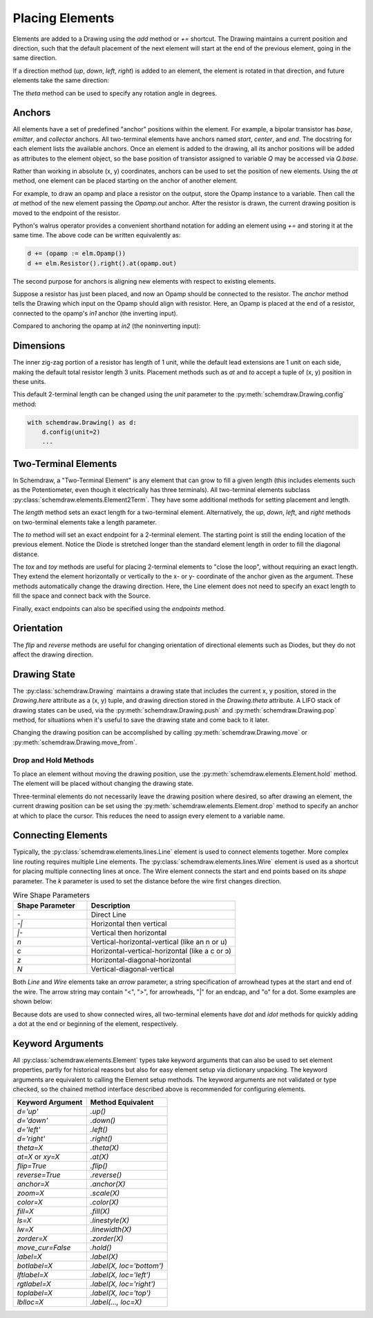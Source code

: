 .. jupyter-execute::
    :hide-code:
    
    %config InlineBackend.figure_format = 'svg'
    import schemdraw
    from schemdraw import elements as elm


.. _placement:

Placing Elements
================

Elements are added to a Drawing using the `add` method or `+=` shortcut.
The Drawing maintains a current position and direction, such that the default placement of the next element
will start at the end of the previous element, going in the same direction.

.. jupyter-execute::

    with schemdraw.Drawing() as d:
        d += elm.Capacitor()
        d += elm.Resistor()
        d += elm.Diode()

If a direction method (`up`, `down`, `left`, `right`) is added to an element, the element is rotated in that direction, and future elements take the same direction:

.. jupyter-execute::

    with schemdraw.Drawing() as d:
        d += elm.Capacitor()
        d += elm.Resistor().up()
        d += elm.Diode()

The `theta` method can be used to specify any rotation angle in degrees.

.. jupyter-execute::
    :hide-code:

    d = schemdraw.Drawing()

.. jupyter-execute::
    :hide-output:

    d += elm.Resistor().theta(20).label('R1')
    d += elm.Resistor().label('R2')  # Takes position and direction from R1

.. jupyter-execute::
    :hide-code:

    d.draw()


Anchors
-------

All elements have a set of predefined "anchor" positions within the element.
For example, a bipolar transistor has `base`, `emitter`, and `collector` anchors.
All two-terminal elements have anchors named `start`, `center`, and `end`.
The docstring for each element lists the available anchors.
Once an element is added to the drawing, all its anchor positions will be added as attributes to the element object, so the base position of transistor assigned to variable `Q` may be accessed via `Q.base`.

Rather than working in absolute (x, y) coordinates, anchors can be used to set the position of new elements.
Using the `at` method, one element can be placed starting on the anchor of another element.

For example, to draw an opamp and place a resistor on the output, store the Opamp instance to a variable. Then call the `at` method of the new element passing the `Opamp.out` anchor. After the resistor is drawn, the current drawing position is moved to the endpoint of the resistor.

.. jupyter-execute::
    :hide-code:

    d = schemdraw.Drawing()

.. jupyter-execute::
    :hide-output:

    opamp = d.add(elm.Opamp())
    d.add(elm.Resistor().right().at(opamp.out))

.. jupyter-execute::
    :hide-code:

    d.draw()

Python's walrus operator provides a convenient shorthand notation for adding an element using `+=` and storing it at the same time.
The above code can be written equivalently as:

.. code-block:: python

    d += (opamp := elm.Opamp())
    d += elm.Resistor().right().at(opamp.out)


The second purpose for anchors is aligning new elements with respect to existing elements.

Suppose a resistor has just been placed, and now an Opamp should be connected to the resistor.
The `anchor` method tells the Drawing which input on the Opamp should align with resistor.
Here, an Opamp is placed at the end of a resistor, connected to the opamp's `in1` anchor (the inverting input).

.. jupyter-execute::
    :hide-code:

    d = schemdraw.Drawing()

.. jupyter-execute::
    :hide-output:

    d += elm.Resistor().label('R1')
    d += elm.Opamp().anchor('in1')
    
.. jupyter-execute::
    :hide-code:

    d.draw()

Compared to anchoring the opamp at `in2` (the noninverting input):

.. jupyter-execute::
    :hide-code:

    d = schemdraw.Drawing()

.. jupyter-execute::
    :hide-output:

    d += elm.Resistor().label('R2')
    d += elm.Opamp().anchor('in2')
    
.. jupyter-execute::
    :hide-code:

    d.draw()


Dimensions
----------

The inner zig-zag portion of a resistor has length of 1 unit, while the default lead extensions are 1 unit on each side,
making the default total resistor length 3 units.
Placement methods such as `at` and `to` accept a tuple of (x, y) position in these units.


.. jupyter-execute::
    :hide-code:

    with schemdraw.Drawing() as d:
        d += elm.Resistor()
        d += elm.Line(arrow='|-|').at((1, .7)).to((2, .7)).label('1.0').color('royalblue')
        d += elm.Line(arrow='|-|').at((0, -.7)).to((3, -.7)).label('Drawing.unit', 'bottom').color('royalblue')

This default 2-terminal length can be changed using the `unit` parameter to the :py:meth:`schemdraw.Drawing.config` method:

.. code-block:: python

    with schemdraw.Drawing() as d:
        d.config(unit=2)
        ...

.. jupyter-execute::
    :hide-code:
    
    with schemdraw.Drawing() as d:
        d.config(unit=2)
        d += elm.Resistor()
        d += elm.Line(arrow='|-|').at((.5, .7)).to((1.5, .7)).label('1.0').color('royalblue')
        d += elm.Line(arrow='|-|').at((0, -.7)).to((2, -.7)).label('Drawing.unit', 'bottom').color('royalblue')


Two-Terminal Elements
---------------------

In Schemdraw, a "Two-Terminal Element" is any element that can grow to fill a given length (this includes elements such as the Potentiometer, even though it electrically has three terminals).
All two-terminal elements subclass :py:class:`schemdraw.elements.Element2Term`.
They have some additional methods for setting placement and length.

The `length` method sets an exact length for a two-terminal element. Alternatively, the `up`, `down`, `left`, and `right` methods on two-terminal elements take a length parameter.

.. jupyter-execute::
    :emphasize-lines: 5

    with schemdraw.Drawing() as d:
        d += elm.Dot()
        d += elm.Resistor()
        d += elm.Dot()
        d += elm.Diode().length(6)
        d += elm.Dot()

The `to` method will set an exact endpoint for a 2-terminal element.
The starting point is still the ending location of the previous element.
Notice the Diode is stretched longer than the standard element length in order to fill the diagonal distance.

.. jupyter-execute::
    :emphasize-lines: 4

    with schemdraw.Drawing() as d:
        R = d.add(elm.Resistor())
        C = d.add(elm.Capacitor().up())
        Q = d.add(elm.Diode().to(R.start))

The `tox` and `toy` methods are useful for placing 2-terminal elements to "close the loop", without requiring an exact length. 
They extend the element horizontally or vertically to the x- or y- coordinate of the anchor given as the argument. 
These methods automatically change the drawing direction.
Here, the Line element does not need to specify an exact length to fill the space and connect back with the Source.

.. jupyter-execute::
    :hide-code:

    d = schemdraw.Drawing()

.. jupyter-execute::
    :hide-output:
    :emphasize-lines: 9

    d += (C := elm.Capacitor())
    d += elm.Diode()
    d += elm.Line().down()

    # Now we want to close the loop, but can use `tox` 
    # to avoid having to know exactly how far to go.
    # The Line will extend horizontally to the same x-position
    # as the Capacitor's `start` anchor.
    d += elm.Line().tox(C.start)

    # Now close the loop by relying on the fact that all
    # two-terminal elements (including Source and Line)
    # are the same length by default
    d += elm.Source().up()

.. jupyter-execute::
    :hide-code:

    d.draw()


Finally, exact endpoints can also be specified using the `endpoints` method.

.. jupyter-execute::
    :hide-code:
    
    d = schemdraw.Drawing()

.. jupyter-execute::
    :hide-output:
    :emphasize-lines: 5

    d += (R := elm.Resistor())
    d += (Q := elm.Diode().down(6))
    d += elm.Line().tox(R.start)
    d += elm.Capacitor().toy(R.start)
    d += elm.SourceV().endpoints(Q.end, R.start)

.. jupyter-execute::
    :hide-code:

    d.draw()


Orientation
-----------

The `flip` and `reverse` methods are useful for changing orientation of directional elements such as Diodes,
but they do not affect the drawing direction.


.. jupyter-execute::
    :hide-code:

    d = schemdraw.Drawing()

.. jupyter-execute::
    :hide-output:

    d += elm.Zener().label('Normal')
    d += elm.Zener().flip().label('Flip')
    d += elm.Zener().reverse().label('Reverse')

.. jupyter-execute::
    :hide-code:

    d.draw()


Drawing State
-------------

The :py:class:`schemdraw.Drawing` maintains a drawing state that includes the current x, y position, stored in the `Drawing.here` attribute as a (x, y) tuple, and drawing direction stored in the `Drawing.theta` attribute.
A LIFO stack of drawing states can be used, via the :py:meth:`schemdraw.Drawing.push` and :py:meth:`schemdraw.Drawing.pop` method,
for situations when it's useful to save the drawing state and come back to it later.

.. jupyter-execute::
    :hide-code:

    d = schemdraw.Drawing()

.. jupyter-execute::
    :emphasize-lines: 4,10

    d += elm.Inductor()
    d += elm.Dot()
    print('d.here:', d.here)
    d.push()  # Save this drawing position/direction for later

    d += elm.Capacitor().down()  # Go off in another direction temporarily
    d += elm.Ground(lead=False)
    print('d.here:', d.here)

    d.pop()   # Return to the pushed position/direction
    print('d.here:', d.here)
    d += elm.Diode()
    d.draw()

Changing the drawing position can be accomplished by calling :py:meth:`schemdraw.Drawing.move` or :py:meth:`schemdraw.Drawing.move_from`.


Drop and Hold Methods
*********************

To place an element without moving the drawing position, use the :py:meth:`schemdraw.elements.Element.hold` method. The element will be placed without changing the drawing state.

.. jupyter-execute::
    :hide-code:
    
    d = schemdraw.Drawing()
    
.. jupyter-execute::
    :emphasize-lines: 5

    d += elm.Diode()  # Normal placement: drawing position moves to end of element
    d += elm.Dot().color('red')

    d.here = (0, -1)
    d += elm.Diode().hold()  # Hold method prevents position from changing
    d += elm.Dot().color('blue')

.. jupyter-execute::
    :hide-code:
    
    d.draw()


Three-terminal elements do not necessarily leave the drawing position where desired, so after drawing an element, the current drawing position can be set using the :py:meth:`schemdraw.elements.Element.drop` method to specify an anchor at which to place the cursor.
This reduces the need to assign every element to a variable name.

.. jupyter-execute::
    :hide-code:
    
    d = schemdraw.Drawing()
    
.. jupyter-execute::
    :emphasize-lines: 5

    d += elm.BjtNpn()
    d += elm.Resistor().label('R1')
    d.here = (5, 0)

    d += elm.BjtNpn().drop('emitter')
    d += elm.Resistor().label('R2')

.. jupyter-execute::
    :hide-code:
    
    d.draw()


Connecting Elements
-------------------

Typically, the :py:class:`schemdraw.elements.lines.Line` element is used to connect elements together.
More complex line routing requires multiple Line elements.
The :py:class:`schemdraw.elements.lines.Wire` element is used as a shortcut for placing multiple connecting lines at once.
The Wire element connects the start and end points based on its `shape` parameter.
The `k` parameter is used to set the distance before the wire first changes direction.

.. list-table:: Wire Shape Parameters
   :widths: 25 50
   :header-rows: 1

   * - Shape Parameter
     - Description
   * - `-`
     - Direct Line
   * - `-\|`
     - Horizontal then vertical
   * - `\|-`
     - Vertical then horizontal
   * - `n`
     - Vertical-horizontal-vertical (like an n or u)
   * - `c`
     - Horizontal-vertical-horizontal (like a c or ↄ)
   * - `z`
     - Horizontal-diagonal-horizontal
   * - `N`
     - Vertical-diagonal-vertical

.. jupyter-execute::
    :hide-code:

    d = schemdraw.Drawing()
    d += (A := elm.Dot().label('A', halign='right', ofst=(-.1, 0)))
    d += (B := elm.Dot().label('B').at((4, 4)))
    d += (C := elm.Dot().label('C', ofst=(-.2, 0)).at((7, 4)))
    d += (D := elm.Dot().label('D', ofst=(-.2, 0)).at((9, 0)))
    d += (E := elm.Dot().label('E', ofst=(-.2, 0)).at((11, 4)))
    d += (F := elm.Dot().label('F', ofst=(-.2, 0)).at((13, 0)))

.. jupyter-execute::

    d += elm.Wire('-', arrow='->').at(A.center).to(B.center).color('deeppink').label('"-"')
    d += elm.Wire('|-', arrow='->').at(A.center).to(B.center).color('mediumblue').label('"|-"')
    d += elm.Wire('-|', arrow='->').at(A.center).to(B.center).color('darkseagreen').label('"-|"')
    d += elm.Wire('c', k=-1, arrow='->').at(C.center).to(D.center).color('darkorange').label('"c"', halign='left')
    d += elm.Wire('n', arrow='->').at(C.center).to(D.center).color('orchid').label('"n"')
    d += elm.Wire('N', arrow='->').at(E.center).to(F.center).color('darkred').label('"N"', 'start', ofst=(-.1, -.75))
    d += elm.Wire('z', k=.5, arrow='->').at(E.center).to(F.center).color('teal').label('"z"', halign='left', ofst=(0, .5))

.. jupyter-execute::
    :hide-code:

    d.draw()

Both `Line` and `Wire` elements take an `arrow` parameter, a string specification of arrowhead types at the start and end of the wire. The arrow string may contain "<", ">", for arrowheads, "\|" for an endcap, and "o" for a dot. Some examples are shown below:

.. jupyter-execute::
    :hide-code:

    d = schemdraw.Drawing()
    
.. jupyter-execute::

    d += elm.Line(arrow='->').label('"->"', 'right')
    d += elm.Line(arrow='<-').at((0, -.75)).label('"<-"', 'right')
    d += elm.Line(arrow='<->').at((0, -1.5)).label('"<->"', 'right')
    d += elm.Line(arrow='|->').at((0, -2.25)).label('"|->"', 'right')
    d += elm.Line(arrow='|-o').at((0, -3.0)).label('"|-o"', 'right')

.. jupyter-execute::
    :hide-code:

    d.draw()    

Because dots are used to show connected wires, all two-terminal elements have `dot` and `idot` methods for quickly adding a dot at the end or beginning of the element, respectively.

.. jupyter-execute::

    elm.Resistor().dot()


Keyword Arguments
-----------------

All :py:class:`schemdraw.elements.Element` types take keyword arguments that can also be used to set
element properties, partly for historical reasons but also for easy element setup via dictionary unpacking. 
The keyword arguments are equivalent to calling the Element setup methods.
The keyword arguments are not validated or type checked, so the chained method interface
described above is recommended for configuring elements.


+--------------------+-------------------------------+
| Keyword Argument   | Method Equivalent             |
+====================+===============================+
| `d='up'`           | `.up()`                       |
+--------------------+-------------------------------+
| `d='down'`         | `.down()`                     |
+--------------------+-------------------------------+
| `d='left'`         | `.left()`                     |
+--------------------+-------------------------------+
| `d='right'`        | `.right()`                    |
+--------------------+-------------------------------+
| `theta=X`          | `.theta(X)`                   |
+--------------------+-------------------------------+
| `at=X` or `xy=X`   | `.at(X)`                      |
+--------------------+-------------------------------+
| `flip=True`        | `.flip()`                     |
+--------------------+-------------------------------+
| `reverse=True`     | `.reverse()`                  |
+--------------------+-------------------------------+
| `anchor=X`         | `.anchor(X)`                  | 
+--------------------+-------------------------------+
| `zoom=X`           | `.scale(X)`                   |
+--------------------+-------------------------------+
| `color=X`          | `.color(X)`                   |
+--------------------+-------------------------------+
| `fill=X`           | `.fill(X)`                    |
+--------------------+-------------------------------+
| `ls=X`             | `.linestyle(X)`               |
+--------------------+-------------------------------+
| `lw=X`             | `.linewidth(X)`               |
+--------------------+-------------------------------+
| `zorder=X`         | `.zorder(X)`                  |
+--------------------+-------------------------------+
| `move_cur=False`   | `.hold()`                     |
+--------------------+-------------------------------+
| `label=X`          | `.label(X)`                   |
+--------------------+-------------------------------+
| `botlabel=X`       | `.label(X, loc='bottom')`     |
+--------------------+-------------------------------+
| `lftlabel=X`       | `.label(X, loc='left')`       |
+--------------------+-------------------------------+
| `rgtlabel=X`       | `.label(X, loc='right')`      |
+--------------------+-------------------------------+
| `toplabel=X`       | `.label(X, loc='top')`        |
+--------------------+-------------------------------+
| `lblloc=X`         | `.label(..., loc=X)`          |
+--------------------+-------------------------------+

